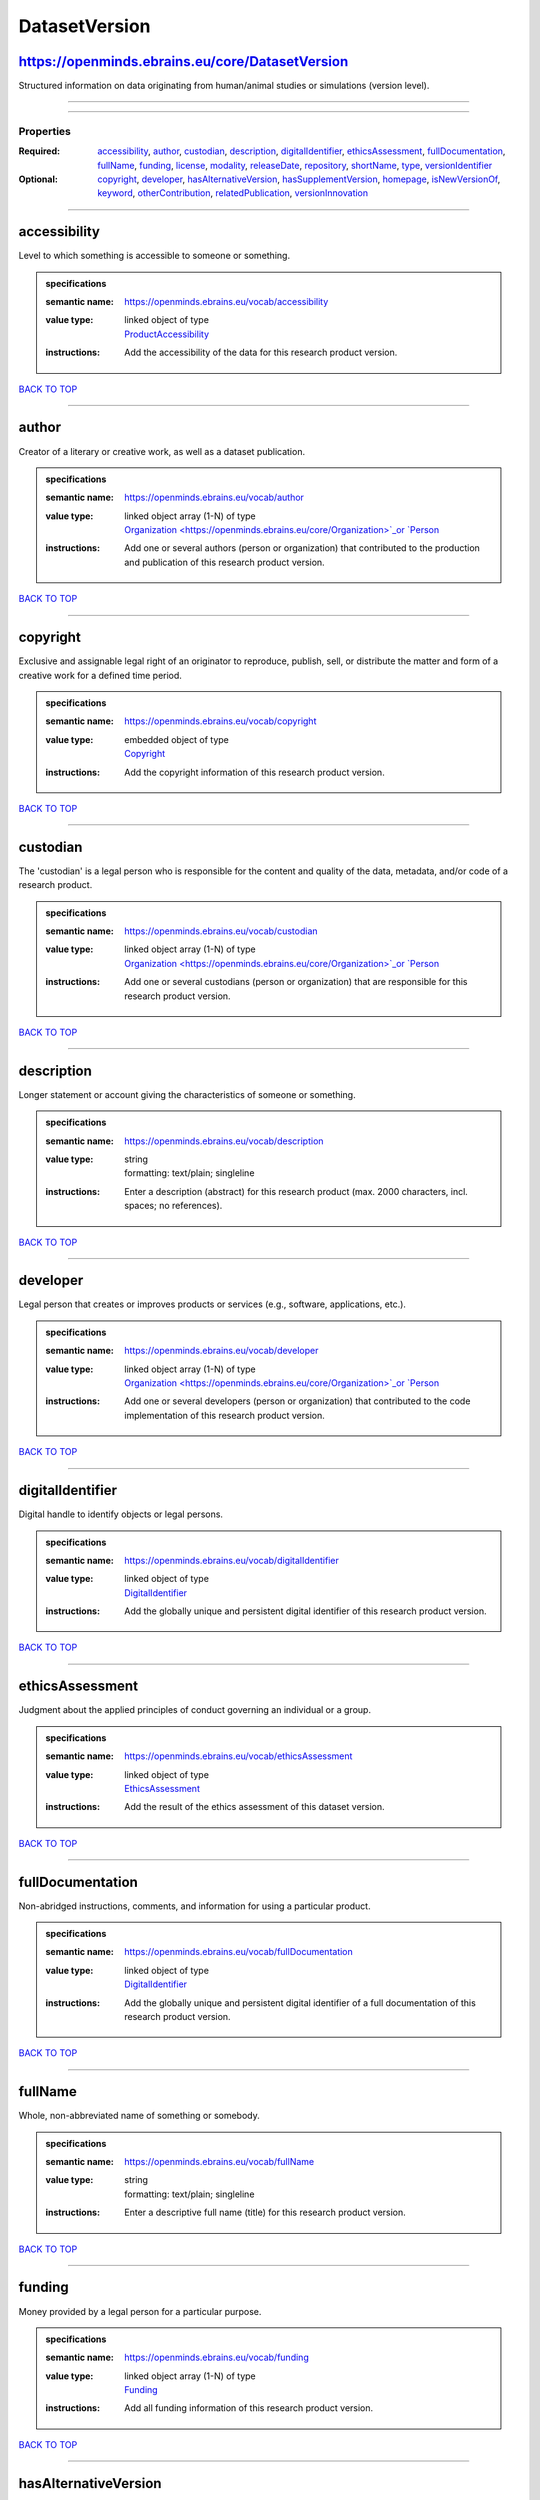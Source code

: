 ##############
DatasetVersion
##############

https://openminds.ebrains.eu/core/DatasetVersion
------------------------------------------------

Structured information on data originating from human/animal studies or simulations (version level).

------------

------------

**********
Properties
**********

:Required: `accessibility <accessibility_heading_>`_, `author <author_heading_>`_, `custodian <custodian_heading_>`_, `description <description_heading_>`_,
   `digitalIdentifier <digitalIdentifier_heading_>`_, `ethicsAssessment <ethicsAssessment_heading_>`_, `fullDocumentation <fullDocumentation_heading_>`_,
   `fullName <fullName_heading_>`_, `funding <funding_heading_>`_, `license <license_heading_>`_, `modality <modality_heading_>`_, `releaseDate
   <releaseDate_heading_>`_, `repository <repository_heading_>`_, `shortName <shortName_heading_>`_, `type <type_heading_>`_, `versionIdentifier
   <versionIdentifier_heading_>`_
:Optional: `copyright <copyright_heading_>`_, `developer <developer_heading_>`_, `hasAlternativeVersion <hasAlternativeVersion_heading_>`_,
   `hasSupplementVersion <hasSupplementVersion_heading_>`_, `homepage <homepage_heading_>`_, `isNewVersionOf <isNewVersionOf_heading_>`_, `keyword
   <keyword_heading_>`_, `otherContribution <otherContribution_heading_>`_, `relatedPublication <relatedPublication_heading_>`_, `versionInnovation
   <versionInnovation_heading_>`_

------------

.. _accessibility_heading:

accessibility
-------------

Level to which something is accessible to someone or something.

.. admonition:: specifications

   :semantic name: https://openminds.ebrains.eu/vocab/accessibility
   :value type: | linked object of type
                | `ProductAccessibility <https://openminds.ebrains.eu/controlledTerms/ProductAccessibility>`_
   :instructions: Add the accessibility of the data for this research product version.

`BACK TO TOP <DatasetVersion_>`_

------------

.. _author_heading:

author
------

Creator of a literary or creative work, as well as a dataset publication.

.. admonition:: specifications

   :semantic name: https://openminds.ebrains.eu/vocab/author
   :value type: | linked object array \(1-N\) of type
                | `Organization <https://openminds.ebrains.eu/core/Organization>`_or `Person <https://openminds.ebrains.eu/core/Person>`_
   :instructions: Add one or several authors (person or organization) that contributed to the production and publication of this research product version.

`BACK TO TOP <DatasetVersion_>`_

------------

.. _copyright_heading:

copyright
---------

Exclusive and assignable legal right of an originator to reproduce, publish, sell, or distribute the matter and form of a creative work for a defined time
period.

.. admonition:: specifications

   :semantic name: https://openminds.ebrains.eu/vocab/copyright
   :value type: | embedded object of type
                | `Copyright <https://openminds.ebrains.eu/core/Copyright>`_
   :instructions: Add the copyright information of this research product version.

`BACK TO TOP <DatasetVersion_>`_

------------

.. _custodian_heading:

custodian
---------

The 'custodian' is a legal person who is responsible for the content and quality of the data, metadata, and/or code of a research product.

.. admonition:: specifications

   :semantic name: https://openminds.ebrains.eu/vocab/custodian
   :value type: | linked object array \(1-N\) of type
                | `Organization <https://openminds.ebrains.eu/core/Organization>`_or `Person <https://openminds.ebrains.eu/core/Person>`_
   :instructions: Add one or several custodians (person or organization) that are responsible for this research product version.

`BACK TO TOP <DatasetVersion_>`_

------------

.. _description_heading:

description
-----------

Longer statement or account giving the characteristics of someone or something.

.. admonition:: specifications

   :semantic name: https://openminds.ebrains.eu/vocab/description
   :value type: | string
                | formatting: text/plain; singleline
   :instructions: Enter a description (abstract) for this research product (max. 2000 characters, incl. spaces; no references).

`BACK TO TOP <DatasetVersion_>`_

------------

.. _developer_heading:

developer
---------

Legal person that creates or improves products or services (e.g., software, applications, etc.).

.. admonition:: specifications

   :semantic name: https://openminds.ebrains.eu/vocab/developer
   :value type: | linked object array \(1-N\) of type
                | `Organization <https://openminds.ebrains.eu/core/Organization>`_or `Person <https://openminds.ebrains.eu/core/Person>`_
   :instructions: Add one or several developers (person or organization) that contributed to the code implementation of this research product version.

`BACK TO TOP <DatasetVersion_>`_

------------

.. _digitalIdentifier_heading:

digitalIdentifier
-----------------

Digital handle to identify objects or legal persons.

.. admonition:: specifications

   :semantic name: https://openminds.ebrains.eu/vocab/digitalIdentifier
   :value type: | linked object of type
                | `DigitalIdentifier <https://openminds.ebrains.eu/core/DigitalIdentifier>`_
   :instructions: Add the globally unique and persistent digital identifier of this research product version.

`BACK TO TOP <DatasetVersion_>`_

------------

.. _ethicsAssessment_heading:

ethicsAssessment
----------------

Judgment about the applied principles of conduct governing an individual or a group.

.. admonition:: specifications

   :semantic name: https://openminds.ebrains.eu/vocab/ethicsAssessment
   :value type: | linked object of type
                | `EthicsAssessment <https://openminds.ebrains.eu/controlledTerms/EthicsAssessment>`_
   :instructions: Add the result of the ethics assessment of this dataset version.

`BACK TO TOP <DatasetVersion_>`_

------------

.. _fullDocumentation_heading:

fullDocumentation
-----------------

Non-abridged instructions, comments, and information for using a particular product.

.. admonition:: specifications

   :semantic name: https://openminds.ebrains.eu/vocab/fullDocumentation
   :value type: | linked object of type
                | `DigitalIdentifier <https://openminds.ebrains.eu/core/DigitalIdentifier>`_
   :instructions: Add the globally unique and persistent digital identifier of a full documentation of this research product version.

`BACK TO TOP <DatasetVersion_>`_

------------

.. _fullName_heading:

fullName
--------

Whole, non-abbreviated name of something or somebody.

.. admonition:: specifications

   :semantic name: https://openminds.ebrains.eu/vocab/fullName
   :value type: | string
                | formatting: text/plain; singleline
   :instructions: Enter a descriptive full name (title) for this research product version.

`BACK TO TOP <DatasetVersion_>`_

------------

.. _funding_heading:

funding
-------

Money provided by a legal person for a particular purpose.

.. admonition:: specifications

   :semantic name: https://openminds.ebrains.eu/vocab/funding
   :value type: | linked object array \(1-N\) of type
                | `Funding <https://openminds.ebrains.eu/core/Funding>`_
   :instructions: Add all funding information of this research product version.

`BACK TO TOP <DatasetVersion_>`_

------------

.. _hasAlternativeVersion_heading:

hasAlternativeVersion
---------------------

.. admonition:: specifications

   :semantic name: https://openminds.ebrains.eu/vocab/hasAlternativeVersion
   :value type: | linked object array \(1-N\) of type
                | `DatasetVersion <https://openminds.ebrains.eu/core/DatasetVersion>`_
   :instructions: Add all dataset versions that can be used alternatively to this dataset version.

`BACK TO TOP <DatasetVersion_>`_

------------

.. _hasSupplementVersion_heading:

hasSupplementVersion
--------------------

.. admonition:: specifications

   :semantic name: https://openminds.ebrains.eu/vocab/hasSupplementVersion
   :value type: | linked object array \(1-N\) of type
                | `DatasetVersion <https://openminds.ebrains.eu/core/DatasetVersion>`_
   :instructions: Add all dataset versions that supplement this dataset version.

`BACK TO TOP <DatasetVersion_>`_

------------

.. _homepage_heading:

homepage
--------

Main website of something or someone.

.. admonition:: specifications

   :semantic name: https://openminds.ebrains.eu/vocab/homepage
   :value type: | string
                | formatting: text/plain; singleline
   :instructions: Enter the internationalized resource identifier (IRI) to the homepage of this research product version.

`BACK TO TOP <DatasetVersion_>`_

------------

.. _isNewVersionOf_heading:

isNewVersionOf
--------------

Reference to a previous (potentially outdated) particular form of something.

.. admonition:: specifications

   :semantic name: https://openminds.ebrains.eu/vocab/isNewVersionOf
   :value type: | linked object of type
                | `DatasetVersion <https://openminds.ebrains.eu/core/DatasetVersion>`_
   :instructions: Add the dataset version preceding this dataset version.

`BACK TO TOP <DatasetVersion_>`_

------------

.. _keyword_heading:

keyword
-------

Significant word or concept that are representative of something or someone.

.. admonition:: specifications

   :semantic name: https://openminds.ebrains.eu/vocab/keyword
   :value type: | string array \(1-5\)
                | formatting: text/plain; singleline
   :instructions: Enter custom keywords to this research product version.

`BACK TO TOP <DatasetVersion_>`_

------------

.. _license_heading:

license
-------

Grant by a party to another party as an element of an agreement between those parties that permits to do, use, or own something.

.. admonition:: specifications

   :semantic name: https://openminds.ebrains.eu/vocab/license
   :value type: | linked object of type
                | `License <https://openminds.ebrains.eu/core/License>`_
   :instructions: Add the license of this research product version.

`BACK TO TOP <DatasetVersion_>`_

------------

.. _modality_heading:

modality
--------

Classification according to a logical proposition in which something exists, is experienced or expressed.

.. admonition:: specifications

   :semantic name: https://openminds.ebrains.eu/vocab/modality
   :value type: | linked object array \(1-N\) of type
                | `Modality <https://openminds.ebrains.eu/controlledTerms/Modality>`_
   :instructions: Add all modalities in which the approaches used in this dataset version can be categorized in.

`BACK TO TOP <DatasetVersion_>`_

------------

.. _otherContribution_heading:

otherContribution
-----------------

Giving or supplying of something (such as money or time) as a part or share other than what is covered elsewhere.

.. admonition:: specifications

   :semantic name: https://openminds.ebrains.eu/vocab/otherContribution
   :value type: | linked object array \(1-N\) of type
                | `Contribution <https://openminds.ebrains.eu/core/Contribution>`_
   :instructions: Add the contributions for each involved person or organization going beyond being an author, custodian or developer of this research product
      version.

`BACK TO TOP <DatasetVersion_>`_

------------

.. _relatedPublication_heading:

relatedPublication
------------------

Reference to something that was made available for the general public to see or buy.

.. admonition:: specifications

   :semantic name: https://openminds.ebrains.eu/vocab/relatedPublication
   :value type: | linked object array \(1-N\) of type
                | `DigitalIdentifier <https://openminds.ebrains.eu/core/DigitalIdentifier>`_
   :instructions: Add further publications besides the documentation (e.g. an original research article) providing the original context for the production of
      this research product version.

`BACK TO TOP <DatasetVersion_>`_

------------

.. _releaseDate_heading:

releaseDate
-----------

Fixed date on which a product is due to become or was made available for the general public to see or buy

.. admonition:: specifications

   :semantic name: https://openminds.ebrains.eu/vocab/releaseDate
   :value type: | string
                | formatting: text/plain; singleline
   :instructions: Enter the date (actual or intended) of the first broadcast/publication of this research product version.

`BACK TO TOP <DatasetVersion_>`_

------------

.. _repository_heading:

repository
----------

Place, room, or container where something is deposited or stored.

.. admonition:: specifications

   :semantic name: https://openminds.ebrains.eu/vocab/repository
   :value type: | linked object of type
                | `FileRepository <https://openminds.ebrains.eu/core/FileRepository>`_
   :instructions: Add the file repository of this research product version.

`BACK TO TOP <DatasetVersion_>`_

------------

.. _shortName_heading:

shortName
---------

Shortened or fully abbreviated name of something or somebody.

.. admonition:: specifications

   :semantic name: https://openminds.ebrains.eu/vocab/shortName
   :value type: | string
                | formatting: text/plain; singleline
   :instructions: Enter a short name (alias) for this research product version (max. 30 characters, no space).

`BACK TO TOP <DatasetVersion_>`_

------------

.. _type_heading:

type
----

Distinct class to which a group of entities or concepts with similar characteristics or attributes belong to.

.. admonition:: specifications

   :semantic name: https://openminds.ebrains.eu/vocab/type
   :value type: | linked object array \(1-N\) of type
                | `DatasetType <https://openminds.ebrains.eu/controlledTerms/DatasetType>`_
   :instructions: Add all data types (raw, derived or simulated) provided in this dataset version.

`BACK TO TOP <DatasetVersion_>`_

------------

.. _versionIdentifier_heading:

versionIdentifier
-----------------

Term or code used to identify the version of something.

.. admonition:: specifications

   :semantic name: https://openminds.ebrains.eu/vocab/versionIdentifier
   :value type: | string
                | formatting: text/plain; singleline
   :instructions: Enter the version identifier of this research product version.

`BACK TO TOP <DatasetVersion_>`_

------------

.. _versionInnovation_heading:

versionInnovation
-----------------

Documentation on what changed in comparison to a previously published form of something.

.. admonition:: specifications

   :semantic name: https://openminds.ebrains.eu/vocab/versionInnovation
   :value type: | string
                | formatting: text/plain; singleline
   :instructions: Enter a short summary of the novelties/peculiarities of this research product version.

`BACK TO TOP <DatasetVersion_>`_

------------

